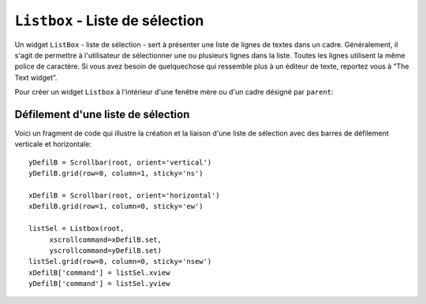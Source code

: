 .. _LISTBOX:

********************************
``Listbox`` - Liste de sélection
********************************

Un widget ``ListBox`` - liste de sélection - sert à présenter une liste de lignes de textes dans un cadre. Généralement, il s'agit de permettre à l'utilisateur de sélectionner une ou plusieurs lignes dans la liste. Toutes les lignes utilisent la même police de caractère. Si vous avez besoin de quelquechose qui ressemble plus à un éditeur de texte, reportez vous à “The Text widget”.

Pour créer un widget ``Listbox`` à l'intérieur d'une fenêtre mère ou d'un cadre désigné par ``parent``:

.. py:class:: Listbox(parent, option, ...)

        Ce constructeur retourne la nouvelle liste de sélection créée. Ses options incluent:

        :arg activestyle:
                Cette option sert à préciser l'apparence de la ligne active. Elle peut prendre l'une de ces valeurs: ``'underline'`` - la ligne active est souslignée (valeur par défaut) ; ``'dotbox'`` - La ligne active est mise en valeur par une ligne pointillée ; ``'none'`` - aucune mise en valeur.
        :arg bg: 
                (ou **background**) La couleur de fond de la liste de sélection.
        :arg bd: 
                (ou **borderwidth**) La largeur de la bordure de la liste de sélection. 2 pixels par défaut. Pour les valeurs possibles, voir :ref:`dimensions`.
        :arg cursor: 
                La cursor utilisée lorsque la souris survole le widget. Voir :ref:`pointeurs`.
        :arg disabledforeground: 
                La couleur du texte lorsque l'état du widget est ``'disabled'``.
        :arg exportselection: 
                Par défaut, l'utilisateur peut sélectionner le texte à la souris qui est alors copier dans le presse-papier. Pour désactiver ce comportement, utiliser ``exportselection=0``.
        :arg font: 
                La police de caractère utilisée pour le texte de la liste de sélection. Voir :ref:`polices`.
        :arg fg: 
                (ou **foreground**) La couleur utilisée pour le texte. Voir :ref:`couleurs`.
        :arg height: 
                Nombre de lignes (pas en pixels!) montrées dans la liste de sélection. 10 par défaut.
        :arg highlightbackground: 
                Couleur de la ligne de focus lorsque le widget ne l'a pas. Voir :ref:`FOCUS`.
        :arg highlightcolor: 
                Couleur de la ligne de focus lorsque le widget l'obtient.
        :arg highlightthickness: 
                Épaisseur de la ligne de focus.
        :arg listvariable:
                Une ``StringVar`` qui est associée à la liste de sélection dans son ensemble (Voir :ref:`CTRLVARIABLES`). L'appel de la méthode ``get()`` de cette variable de contrôle retourne une chaîne de la forme ``"('t0', 't1', ...)"`` où chaque ti est le contenu d'une ligne de la boîte de sélection. Pour modifier toutes les lignes de la boîte, appelez la méthode ``set(s)`` sur la variable de contrôle, où s est une chaîne qui contient les valeurs de chaque ligne séparées avec des espaces. Par exemple, si ``listCon`` est une ``StringVar`` associé à l'option **listvariable** d'une boîte de sélection, l'appel ``listCon.set('un deux trois')`` remplira la boîte avec trois lignes et l'appel ``listCon.get()`` retournera ``"('un', 'deux', 'trois')"``.
        :arg relief: 
                Sert à régler le relief de la bordure. ``'sunken'`` par défaut. Pour d'autres valeurs, voir :ref:`reliefs`.
        :arg selectbackground: 
                La couleur de fond utilisée pour les lignes sélectionnées.
        :arg selectborderwidth: 
                L'épaisseur de la bordure des lignes de texte sélectionnées. 0 par défaut. Elle est utilisée pour produire un effet de relief ``'raised'`` plus ou moins fort autour du texte sélectionné (Voir :ref:`reliefs`).
        :arg selectforeground: 
                La couleur du texte sélectionné.
        :arg selectmode:
                Détermine le nombre d'items qu'il est possible de sélectionner et la gestion du cliquer-glisser sur la sélection. ``'browse'`` -  Valeur par défaut, le cliquer-glisser modifie la sélection. ``'single'`` - Une seule ligne peut être sélectionnée et il n'est pas possible de déplacer la sélection par cliquer-glisser. ``'multiple'`` - Vous pouvez sélectionner plusieurs lignes à la fois. Le fait de cliquer sur une ligne déjà sélectionnée la déselectionne et vice versa. ``'extended'`` - vous pouvez sélectionner des lignes adjacentes par cliquer-glisser. 
        :arg state:
                Par défaut, une liste de sélection est dans l'état ``'normal'``. Pour désactiver la liste relativement à la souris, mettre la valeur ``'disabled'``.
        :arg takefocus: 
                Ce widget obtient le focus normalement. Mettre 0 pour sortir ce widget de la liste de «traversée du focus». Voir :ref:`FOCUS`.
        :arg width: 
                La largeur du widget mesurée en caractères (non en pixels). La largeur effective est basée sur la largeur moyenne des caractères de la fonte utilisée. 20 par défaut.
        :arg xscrollcommand: 
                Si vous souhaitez que l'utilisateur puisse faire défiler la liste horizontalement, vous pouvez lier votre liste de sélection à une barre de défilement horizontale. Configurer cette option avec la méthode ``set()`` de la barre de défilement. Voir :ref:`defilsellist` pour plus d'informations.
        :arg yscrollcommand: 
                Similaire à l'option précédente mais pour un défilement vertical.

        Les méthodes des listes de sélection utilisent fréquement des index:

        * Si vous utilisez un entier comme index, il se rapporte à la ligne de la liste de sélection qui possède cet index, en comptant à partir de 0.

        * L'index ``'end'`` correspond à la dernière ligne de la liste de sélection.

        * L'index ``'active'`` correspond à la ligne sélectionnée. Si la liste de sélection permet la multisélection, il correspond à la dernière ligne sélectionnée.

        * Un index de la forme ``'@x,y'`` correspond à la ligne qui est la plus proche du point de coordonnées (x,y) relativement au coin supérieur gauche du widget.

        Les méthodes des listes de sélection incluent:

        .. hlist::
                :columns: 4

                * :py:meth:`activate`
                * :py:meth:`bbox`
                * :py:meth:`curselection`
                * :py:meth:`delete`
                * :py:meth:`get`
                * :py:meth:`index`
                * :py:meth:`insert`
                * :py:meth:`itemcget`
                * :py:meth:`itemconfig`
                * :py:meth:`nearest`
                * :py:meth:`scan_dragto`
                * :py:meth:`scan_mark`
                * :py:meth:`see`
                * :py:meth:`selection_anchor`
                * :py:meth:`selection_clear`
                * :py:meth:`selection_includes`
                * :py:meth:`selection_set`
                * :py:meth:`size`
                * :py:meth:`xview`
                * :py:meth:`xview_moveto`
                * :py:meth:`xview_scroll`
                * :py:meth:`yview`
                * :py:meth:`yview_moveto`
                * :py:meth:`yview_scroll`

        .. py:method:: activate(index)

                Sélectionne la ligne ayant l'*index* indiqué.

        .. py:method:: bbox(index)

                Retourne la boîte englobante - *bounding box* - de la ligne ayant l'*index* indiqué sous la forme d'un tuple à 4 éléments ``(x, y, largeur, hauteur)``, où le pixel le plus en haut et à gauche de cette ligne est situé en ``(x,y)`` et la *largeur* et *hauteur* sont données en pixels. La *largeur* correspond à la partie de la ligne qui contient le texte.

                Si la ligne de numéro *index* n'est pas visible, cette méthode retourne ``None``. Si elle est partiellement visible, la boîte englobante peut excéder la zone visible.

        .. py:method:: curselection()

                Retourne un tuple qui contient les numéros ou index de la ou des lignes sélectionnées, en comptant à partir de 0. Si aucune ligne n'est sélectionnée, le tuple est vide.

        .. py:method:: delete(debut, fin=None)

                Supprime les lignes dont les indices sont dans l'intervalle [*debut*, *fin*] (extrémités incluses). Si le deuxième argument est omis, seule la ligne d'index *debut* est supprimée.

        .. py:method:: get(debut, fin=None)

                Retourne un tuple qui contient les textes des lignes dont les indices appartiennent à l'intervalle [*deb*, *fin*]. Si le deuxième argument est omis, seul le texte de la ligne d'indice *debut* est retourné.

        .. py:method:: index(i)

                Si c'est possible, positionne la partie visible de la liste de sélection de telle sorte qui la ligne numéro *i* soit tout en haut de la liste.

        .. py:method:: insert(index, *elements)

                Insert une ou plusieurs lignes (autant que d'*éléments* fournis après le premier argument) dans la liste avant la ligne de numéro *index*. Utiliser ``'end'`` comme premier argument si vous souhaitez ajouter de nouvelles lignes à la fin de la liste.

        .. py:method:: itemcget(index, option)

                Retourne l'une des valeurs d'option de la ligne de numéro *index* de la liste. Pour les options possibles, voir la méthode ``itemconfig()`` ci-dessous. Si l'option donnée n'a pas été configurée pour la ligne indiquée, la valeur de retour est une chaîne vide.

        .. py:method:: itemconfig(index, option=value, ...)

                Modifie une ou des options de configuration de la ligne de numéro *index*. Les options incluent:

                :arg background:
                        La couleur de fond de la ligne.
                :arg foreground:
                        La couleur du texte de la ligne.
                :arg selectbackground:
                        La couleur de fond utilisée lorsque la ligne est sélectionnée.
                :arg selectforeground:
                        La couleur du texte utilisée lorsque la ligne est sélectionnée.

        .. py:method:: nearest(y)

                Retourne l'index de la ligne visible la plus proche du niveau *y* (vertical) exprimé en pixels relativement au bord supérieur du widget.

        .. py:method:: scan_dragto(x, y)

                Voir la méthode ``scan_mark()`` ci-dessous. 

        .. py:method:: scan_mark(x, y)

                Utilisez cette méthode pour implémenter le défilement rapide de la liste de sélection à la souris. Pour réaliser cette fonctionnalité, lier un événement «appui sur l'un des boutons de la souris» à un gestionnaire qui se chargera d'appeler la méthode ``scan_mark()`` à la position courante de la souris. Ensuite, lier l'événement «déplacement de la souris» (*Motion*) à un gestionnaire qui appelera ``scan_dragto()`` avec la position courante de la souris. La liste de sélection défilera alors à un rythme proportionnel à la distance qui sépare la position enregisrée par ``scan_mark`` et la position courante.

        .. py:method:: see(index)

                Ajuste la position de la liste de sélection de telle sorte que la ligne de numéro *index* soit visible.

        .. py:method:: selection_anchor(index)

                Positionne l'«ancre de sélection» sur la ligne de numéro *index*. Une fois que cette ancre a été positionnée, vous pouvez y faire référence en utilisant l'index spécial ``'anchor'``.

                Par exemple, si votre liste est ``lbox``, ces instructions sélectionnerons les lignes 3, 4 et 5:

                ::

                        lbox.selection_anchor(3)
                        lbox.selection_set(tk.ANCHOR,5)


        .. py:method:: selection_clear(debut, fin=None)

                Déselectionne toutes les lignes dont les index appartiennent à l'intervalle [*debut*, *fin*]. Si le second argument est omis, seule la ligne de numéro *debut* est déselectionnée.

        .. py:method:: selection_includes(index)

                Retourne 1 si la ligne d'index donné est sélectionnée et retourne 0 autrement.

        .. py:method:: selection_set(debut, fin=None)

                Sélectionne toute les lignes dont les index appartiennent à l'intervalle [*debut*, *fin*]. Si le deuxième argument est omis, seule la ligne d'index *debut* est sélectionnée.

        .. py:method:: size()

                Retourne le nombre de lignes de la liste de sélection.

        .. py:method:: xview()

                Pour faire défiler la liste horizontalement, configurez l'option *command* du widget barre de défilement horizontale avec cette méthode. Voir :ref:`defilsellist`.

        .. py:method:: xview_moveto(fraction)

                Fait défiler la liste de sélection horizontalement de telle sorte que le côté gauche de la *fraction* de sa ligne la plus longue soit placé contre le bord gauche de la zone visible. L'argument *fraction* appartient à l'intervalle [0,1].

        .. py:method:: xview_scroll(nombre, quoi)

                Fait défiler la liste de sélection horizontalement. Pour l'argument *quoi*, utiliser soit ``'units'`` pour un défilement d'unité «un caractère», ou ``'pages'`` pour un défilement où l'unité est la «largeur effective de la liste de sélection». L'argument *nombre* indique le nombre d'unités du défilement: les valeurs négatives font défiler vers la droite, les positives vers la gauche.

        .. py:method:: yview()

                Similaire à la méthode ``xview()``, mais pour un défilement vertical.

        .. py:method:: yview_moveto(fraction)

                Similaire à la méthode ``xview_moveto()`` pour un défilement vertical.

        .. py:method:: yview_scroll(nombre, quoi)

                Similaire à la méthode ``xview_scroll()`` mais pour un défilement vertical. ``'units'`` se réfère à l'unité «ligne» et ``'pages'`` à l'unité «hauteur visible de la liste».

.. _defilsellist:

Défilement d'une liste de sélection
===================================

Voici un fragment de code qui illustre la création et la liaison d'une liste de sélection avec des barres de défilement verticale et horizontale::

    yDefilB = Scrollbar(root, orient='vertical')
    yDefilB.grid(row=0, column=1, sticky='ns')

    xDefilB = Scrollbar(root, orient='horizontal')
    xDefilB.grid(row=1, column=0, sticky='ew')

    listSel = Listbox(root,
         xscrollcommand=xDefilB.set,
         yscrollcommand=yDefilB.set)
    listSel.grid(row=0, column=0, sticky='nsew')
    xDefilB['command'] = listSel.xview
    yDefilB['command'] = listSel.yview

